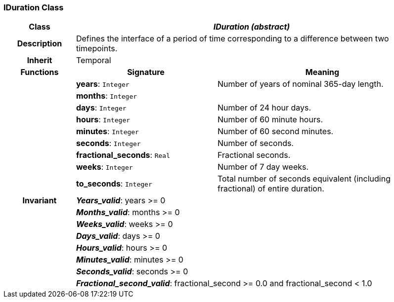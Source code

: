 === IDuration Class

[cols="^1,2,3"]
|===
h|*Class*
2+^h|*_IDuration (abstract)_*

h|*Description*
2+a|Defines the interface of a period of time corresponding to a difference between two timepoints.

h|*Inherit*
2+|Temporal

h|*Functions*
^h|*Signature*
^h|*Meaning*

h|
|*years*: `Integer`
a|Number of years of nominal 365-day length.

h|
|*months*: `Integer`
a|

h|
|*days*: `Integer`
a|Number of 24 hour days.

h|
|*hours*: `Integer`
a|Number of 60 minute hours.

h|
|*minutes*: `Integer`
a|Number of 60 second minutes.

h|
|*seconds*: `Integer`
a|Number of seconds.

h|
|*fractional_seconds*: `Real`
a|Fractional seconds.

h|
|*weeks*: `Integer`
a|Number of 7 day weeks.

h|
|*to_seconds*: `Integer`
a|Total number of seconds equivalent (including fractional) of entire duration.

h|*Invariant*
2+a|*_Years_valid_*: years >= 0

h|
2+a|*_Months_valid_*: months >= 0

h|
2+a|*_Weeks_valid_*: weeks >= 0

h|
2+a|*_Days_valid_*: days >= 0

h|
2+a|*_Hours_valid_*: hours >= 0

h|
2+a|*_Minutes_valid_*: minutes >= 0

h|
2+a|*_Seconds_valid_*: seconds >= 0

h|
2+a|*_Fractional_second_valid_*: fractional_second >= 0.0 and fractional_second < 1.0
|===
